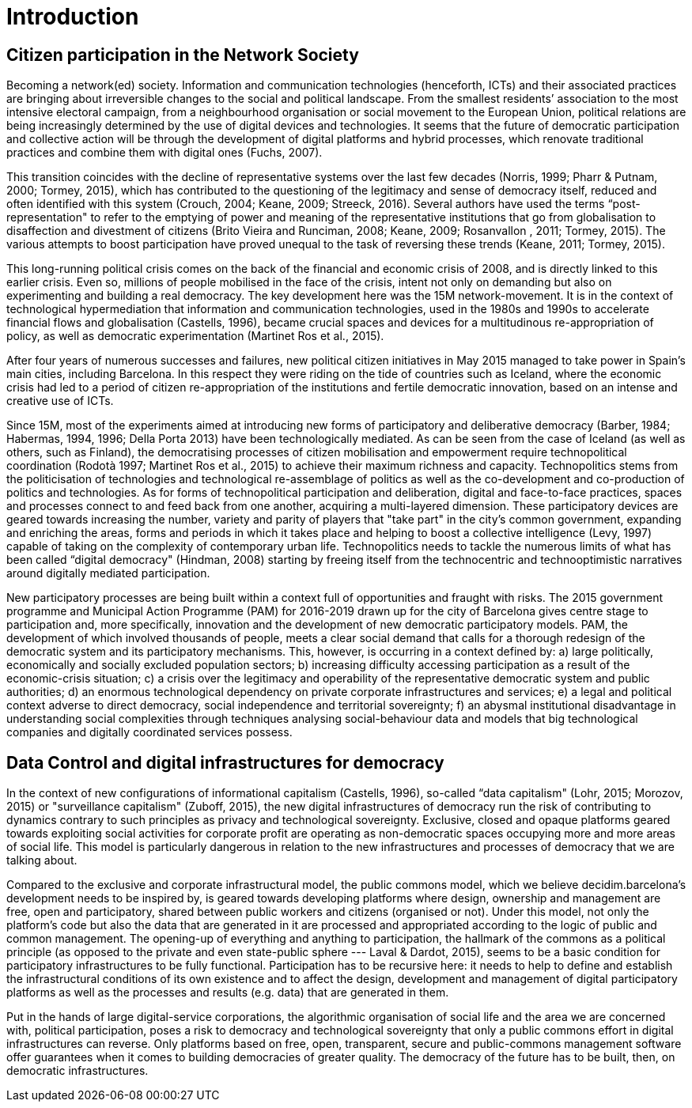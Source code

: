 = Introduction
:experimental:
:icons: font
:page-partial:
:source-highlighter: highlightjs

== Citizen participation in the Network Society

Becoming a network(ed) society. Information and communication technologies (henceforth, ICTs) and their associated practices are bringing about irreversible changes to the social and political landscape. From the smallest residents’ association to the most intensive electoral campaign, from a neighbourhood organisation or social movement to the European Union, political relations are being increasingly determined by the use of digital devices and technologies. It seems that the future of democratic participation and collective action will be through the development of digital platforms and hybrid processes, which renovate traditional practices and combine them with digital ones (Fuchs, 2007).

This transition coincides with the decline of representative systems over the last few decades (Norris, 1999; Pharr & Putnam, 2000; Tormey, 2015), which has contributed to the questioning of the legitimacy and sense of democracy itself, reduced and often identified with this system (Crouch, 2004; Keane, 2009; Streeck, 2016). Several authors have used the terms “post-representation" to refer to the emptying of power and meaning of the representative institutions that go from globalisation to disaffection and divestment of citizens (Brito Vieira and Runciman, 2008; Keane, 2009; Rosanvallon , 2011; Tormey, 2015). The various attempts to boost participation have proved unequal to the task of reversing these trends (Keane, 2011; Tormey, 2015).

This long-running political crisis comes on the back of the financial and economic crisis of 2008, and is directly linked to this earlier crisis. Even so, millions of people mobilised in the face of the crisis, intent not only on demanding but also on experimenting and building a real democracy. The key development here was the 15M network-movement. It is in the context of technological hypermediation that information and communication technologies, used in the 1980s and 1990s to accelerate financial flows and globalisation (Castells, 1996), became crucial spaces and devices for a multitudinous re-appropriation of policy, as well as democratic experimentation (Martinet Ros et al., 2015).

After four years of numerous successes and failures, new political citizen initiatives in May 2015 managed to take power in Spain’s main cities, including Barcelona. In this respect they were riding on the tide of countries such as Iceland, where the economic crisis had led to a period of citizen re-appropriation of the institutions and fertile democratic innovation, based on an intense and creative use of ICTs.

Since 15M, most of the experiments aimed at introducing new forms of participatory and deliberative democracy (Barber, 1984; Habermas, 1994, 1996; Della Porta 2013) have been technologically mediated. As can be seen from the case of Iceland (as well as others, such as Finland), the democratising processes of citizen mobilisation and empowerment require technopolitical coordination (Rodotà 1997; Martinet Ros et al., 2015) to achieve their maximum richness and capacity. Technopolitics stems from the politicisation of technologies and technological re-assemblage of politics as well as the co-development and co-production of politics and technologies. As for forms of technopolitical participation and deliberation, digital and face-to-face practices, spaces and processes connect to and feed back from one another, acquiring a multi-layered dimension. These participatory devices are geared towards increasing the number, variety and parity of players that "take part" in the city’s common government, expanding and enriching the areas, forms and periods in which it takes place and helping to boost a collective intelligence (Levy, 1997) capable of taking on the complexity of contemporary urban life. Technopolitics needs to tackle the numerous limits of what has been called “digital democracy" (Hindman, 2008) starting by freeing itself from the technocentric and technooptimistic narratives around digitally mediated participation.

New participatory processes are being built within a context full of opportunities and fraught with risks. The 2015 government programme and Municipal Action Programme (PAM) for 2016-2019 drawn up for the city of Barcelona gives centre stage to participation and, more specifically, innovation and the development of new democratic participatory models. PAM, ​​the development of which involved thousands of people, meets a clear social demand that calls for ​​a thorough redesign of the democratic system and its participatory mechanisms. This, however, is occurring in a context defined by: a) large politically, economically and socially excluded population sectors; b) increasing difficulty accessing participation as a result of the economic-crisis situation; c) a crisis over the legitimacy and operability of the representative democratic system and public authorities; d) an enormous technological dependency on private corporate infrastructures and services; e) a legal and political context adverse to direct democracy, social independence and territorial sovereignty; f) an abysmal institutional disadvantage in understanding social complexities through techniques analysing social-behaviour data and models that big technological companies and digitally coordinated services possess.

[[h.2et92p0]]
== Data Control and digital infrastructures for democracy

In the context of new configurations of informational capitalism (Castells, 1996), so-called “data capitalism" (Lohr, 2015; Morozov, 2015) or "surveillance capitalism" (Zuboff, 2015), the new digital infrastructures of democracy run the risk of contributing to dynamics contrary to such principles as privacy and technological sovereignty. Exclusive, closed and opaque platforms geared towards exploiting social activities for corporate profit are operating as non-democratic spaces occupying more and more areas of social life. This model is particularly dangerous in relation to the new infrastructures and processes of democracy that we are talking about.

Compared to the exclusive and corporate infrastructural model, the public commons model, which we believe decidim.barcelona’s development needs to be inspired by, ​​is geared towards developing platforms where design, ownership and management are free, open and participatory, shared between public workers and citizens (organised or not). Under this model, not only the platform's code but also the data that are generated in it are processed and appropriated according to the logic of public and common management. The opening-up of everything and anything to participation, the hallmark of the commons as a political principle (as opposed to the private and even state-public sphere --- Laval & Dardot, 2015), seems to be a basic condition for participatory infrastructures to be fully functional. Participation has to be recursive here: it needs to help to define and establish the infrastructural conditions of its own existence and to affect the design, development and management of digital participatory platforms as well as the processes and results (e.g. data) that are generated in them.

Put in the hands of large digital-service corporations, the algorithmic organisation of social life and the area we are concerned with, political participation, poses a risk to democracy and technological sovereignty that only a public commons effort in digital infrastructures can reverse. Only platforms based on free, open, transparent, secure and public-commons management software offer guarantees when it comes to building democracies of greater quality. The democracy of the future has to be built, then, on democratic infrastructures.
